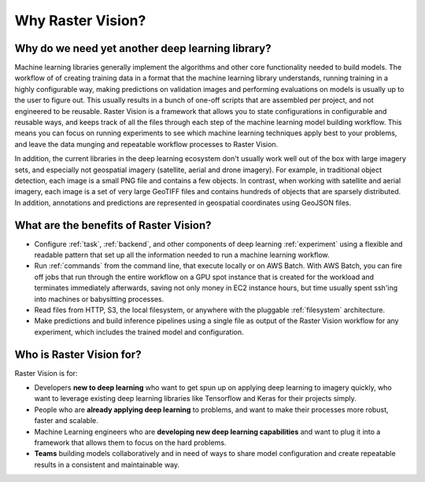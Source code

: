 Why Raster Vision?
==================

Why do we need yet another deep learning library?
-------------------------------------------------

Machine learning libraries generally implement the algorithms and other core functionality needed to build models. The workflow of of creating training data in a format that the machine learning library understands, running training in a highly configurable way, making predictions on validation images and performing evaluations on models is usually up to the user to figure out. This usually results in a bunch of one-off scripts that are assembled per project, and not engineered to be reusable. Raster Vision is a framework that allows you to state configurations in configurable and reusable ways, and keeps track of all the files through each step of the machine learning model building workflow. This means you can focus on running experiments to see which machine learning techniques apply best to your problems, and leave the data munging and repeatable workflow processes to Raster Vision.

In addition, the current libraries in the deep learning ecosystem don't usually work well out of the box with large imagery sets, and especially not geospatial imagery (satellite, aerial and drone imagery). For example, in traditional object detection, each image is a small PNG file and contains a few objects. In contrast, when working with satellite and aerial imagery, each image is a set of very large GeoTIFF files and contains hundreds of objects that are sparsely distributed. In addition, annotations and predictions are represented in geospatial coordinates using GeoJSON files.



What are the benefits of Raster Vision?
---------------------------------------

* Configure :ref:`task`, :ref:`backend`, and other components of deep learning :ref:`experiment` using a flexible and readable pattern that set up all the information needed to run a machine learning workflow.
* Run :ref:`commands` from the command line, that execute locally or on AWS Batch. With AWS Batch, you can fire off jobs that run through the entire workflow on a GPU spot instance that is created for the workload and terminates immediately afterwards, saving not only money in EC2 instance hours, but time usually spent ssh'ing into machines or babysitting processes.
* Read files from HTTP, S3, the local filesystem, or anywhere with the pluggable :ref:`filesystem` architecture.
* Make predictions and build inference pipelines using a single file as output of the Raster Vision workflow for any experiment, which includes the trained model and configuration.

Who is Raster Vision for?
-------------------------

Raster Vision is for:

* Developers **new to deep learning** who want to get spun up on applying deep learning to imagery quickly, who want to leverage existing deep learning libraries like Tensorflow and Keras for their projects simply.
* People who are **already applying deep learning** to problems, and want to make their processes more robust, faster and scalable.
* Machine Learning engineers who are **developing new deep learning capabilities** and want to plug it into a framework that allows them to focus on the hard problems.
* **Teams** building models collaboratively and in need of ways to share model configuration and create repeatable results in a consistent and maintainable way.
